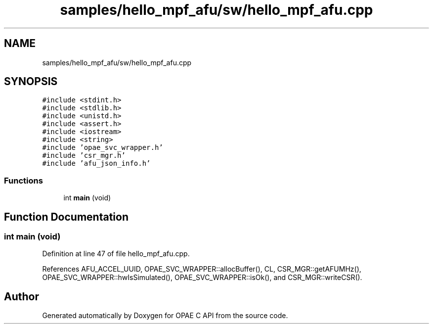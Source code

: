 .TH "samples/hello_mpf_afu/sw/hello_mpf_afu.cpp" 3 "Wed Dec 16 2020" "Version -.." "OPAE C API" \" -*- nroff -*-
.ad l
.nh
.SH NAME
samples/hello_mpf_afu/sw/hello_mpf_afu.cpp
.SH SYNOPSIS
.br
.PP
\fC#include <stdint\&.h>\fP
.br
\fC#include <stdlib\&.h>\fP
.br
\fC#include <unistd\&.h>\fP
.br
\fC#include <assert\&.h>\fP
.br
\fC#include <iostream>\fP
.br
\fC#include <string>\fP
.br
\fC#include 'opae_svc_wrapper\&.h'\fP
.br
\fC#include 'csr_mgr\&.h'\fP
.br
\fC#include 'afu_json_info\&.h'\fP
.br

.SS "Functions"

.in +1c
.ti -1c
.RI "int \fBmain\fP (void)"
.br
.in -1c
.SH "Function Documentation"
.PP 
.SS "int main (void)"

.PP
Definition at line 47 of file hello_mpf_afu\&.cpp\&.
.PP
References AFU_ACCEL_UUID, OPAE_SVC_WRAPPER::allocBuffer(), CL, CSR_MGR::getAFUMHz(), OPAE_SVC_WRAPPER::hwIsSimulated(), OPAE_SVC_WRAPPER::isOk(), and CSR_MGR::writeCSR()\&.
.SH "Author"
.PP 
Generated automatically by Doxygen for OPAE C API from the source code\&.
